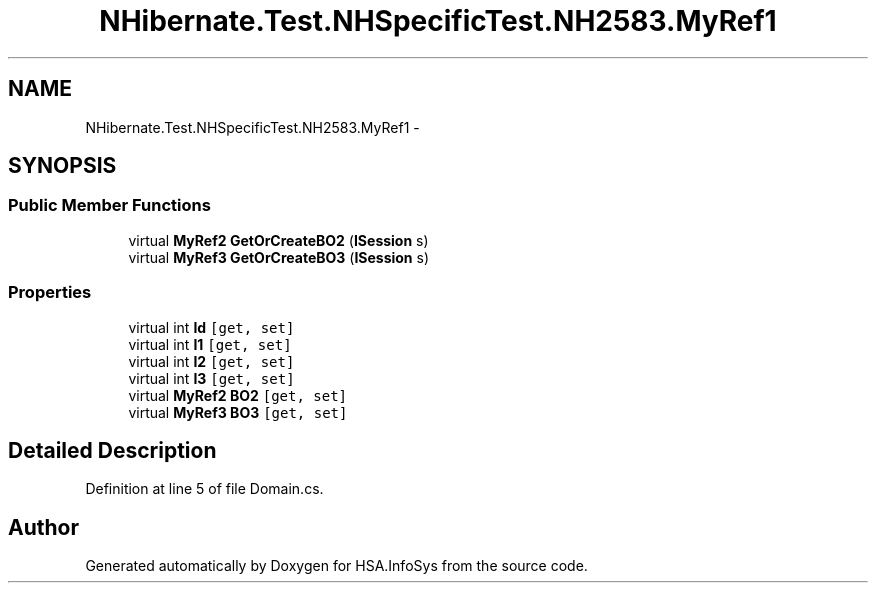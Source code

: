 .TH "NHibernate.Test.NHSpecificTest.NH2583.MyRef1" 3 "Fri Jul 5 2013" "Version 1.0" "HSA.InfoSys" \" -*- nroff -*-
.ad l
.nh
.SH NAME
NHibernate.Test.NHSpecificTest.NH2583.MyRef1 \- 
.SH SYNOPSIS
.br
.PP
.SS "Public Member Functions"

.in +1c
.ti -1c
.RI "virtual \fBMyRef2\fP \fBGetOrCreateBO2\fP (\fBISession\fP s)"
.br
.ti -1c
.RI "virtual \fBMyRef3\fP \fBGetOrCreateBO3\fP (\fBISession\fP s)"
.br
.in -1c
.SS "Properties"

.in +1c
.ti -1c
.RI "virtual int \fBId\fP\fC [get, set]\fP"
.br
.ti -1c
.RI "virtual int \fBI1\fP\fC [get, set]\fP"
.br
.ti -1c
.RI "virtual int \fBI2\fP\fC [get, set]\fP"
.br
.ti -1c
.RI "virtual int \fBI3\fP\fC [get, set]\fP"
.br
.ti -1c
.RI "virtual \fBMyRef2\fP \fBBO2\fP\fC [get, set]\fP"
.br
.ti -1c
.RI "virtual \fBMyRef3\fP \fBBO3\fP\fC [get, set]\fP"
.br
.in -1c
.SH "Detailed Description"
.PP 
Definition at line 5 of file Domain\&.cs\&.

.SH "Author"
.PP 
Generated automatically by Doxygen for HSA\&.InfoSys from the source code\&.
